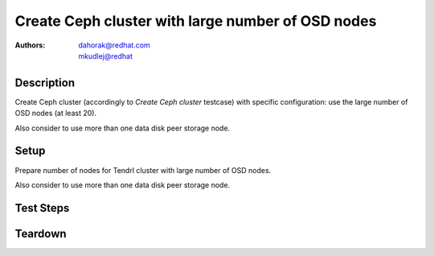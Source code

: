 Create Ceph cluster with large number of OSD nodes
***************************************************

:authors:
          - dahorak@redhat.com
          - mkudlej@redhat

Description
===========

Create Ceph cluster (accordingly to *Create Ceph cluster* testcase) with specific configuration:
use the large number of OSD nodes (at least 20).

Also consider to use more than one data disk peer storage node.

Setup
=====

Prepare number of nodes for Tendrl cluster with large number of OSD nodes.

Also consider to use more than one data disk peer storage node.

Test Steps
==========

.. test_step:: 1

    Follow test steps from *Create Ceph cluster* testcase.

.. test_result:: 1

    Follow test results from *Create Ceph cluster* testcase.

Teardown
========

